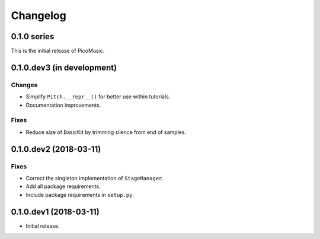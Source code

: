 Changelog
=========


0.1.0 series
------------

This is the initial release of PicoMusic.


0.1.0.dev3 (in development)
---------------------------

Changes
.......

- Simplify ``Pitch.__repr__()`` for better use within tutorials.

- Documentation improvements.

Fixes
.....

- Reduce size of BasicKit by trimming silence from end of samples.


0.1.0.dev2 (2018-03-11)
-----------------------

Fixes
.....

- Correct the singleton implementation of ``StageManager``.

- Add all package requirements.

- Include package requirements in ``setup.py``.


0.1.0.dev1 (2018-03-11)
-----------------------

- Initial release.
